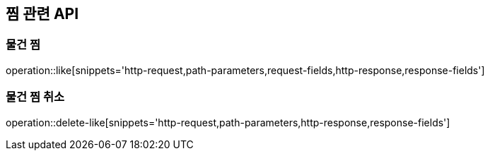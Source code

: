 == 찜 관련 API

=== 물건 찜
operation::like[snippets='http-request,path-parameters,request-fields,http-response,response-fields']

=== 물건 찜 취소
operation::delete-like[snippets='http-request,path-parameters,http-response,response-fields']
